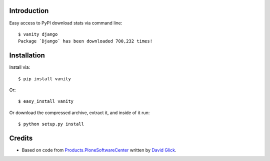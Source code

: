 
Introduction
============

Easy access to PyPI download stats via command line::

    $ vanity django
    Package `Django` has been downloaded 700,232 times!


Installation
============

Install via::

    $ pip install vanity

Or::

    $ easy_install vanity

Or download the compressed archive, extract it, and inside of it run::

    $ python setup.py install

Credits
=======

- Based on code from `Products.PloneSoftwareCenter`_ written by
  `David Glick`_.

.. _`Products.PloneSoftwareCenter`: http://pypi.python.org/pypi/Products.PloneSoftwareCenter
.. _`David Glick`: http://davisagli.com
